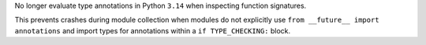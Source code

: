 No longer evaluate type annotations in Python ``3.14`` when inspecting function signatures. 

This prevents crashes during module collection when modules do not explicitly use ``from __future__ import annotations`` and import types for annotations within a ``if TYPE_CHECKING:`` block.
